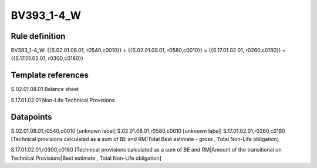 ===========
BV393_1-4_W
===========

Rule definition
---------------

BV393_1-4_W: {{S.02.01.08.01, r0540,c0010}} + {{S.02.01.08.01, r0580,c0010}} = {{S.17.01.02.01, r0260,c0180}} + {{S.17.01.02.01, r0300,c0180}}


Template references
-------------------

S.02.01.08.01 Balance sheet

S.17.01.02.01 Non-Life Technical Provisions


Datapoints
----------

S.02.01.08.01,r0540,c0010 [unknown label]
S.02.01.08.01,r0580,c0010 [unknown label]
S.17.01.02.01,r0260,c0180 [Technical provisions calculated as a sum of BE and RM|Total Best estimate - gross , Total Non-Life obligation]

S.17.01.02.01,r0300,c0180 [Technical provisions calculated as a sum of BE and RM|Amount of the transitional on Technical Provisions|Best estimate , Total Non-Life obligation]




